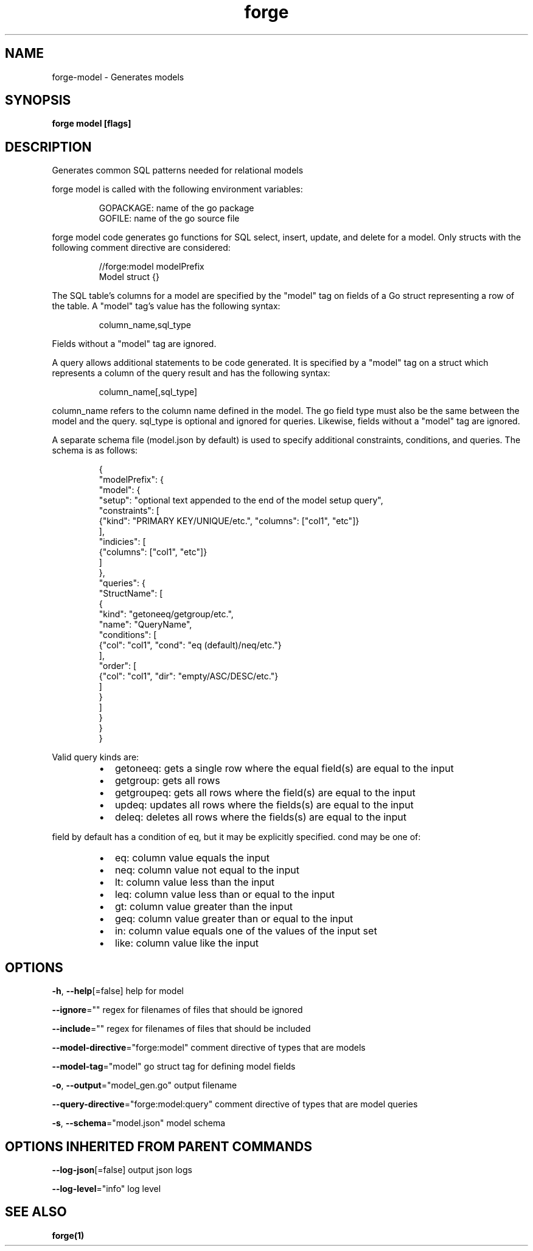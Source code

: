 .nh
.TH "forge" "1" "Aug 2023" "" ""

.SH NAME
.PP
forge-model - Generates models


.SH SYNOPSIS
.PP
\fBforge model [flags]\fP


.SH DESCRIPTION
.PP
Generates common SQL patterns needed for relational models

.PP
forge model is called with the following environment variables:

.PP
.RS

.nf
GOPACKAGE: name of the go package
GOFILE: name of the go source file

.fi
.RE

.PP
forge model code generates go functions for SQL select, insert, update, and
delete for a model. Only structs with the following comment directive are
considered:

.PP
.RS

.nf
//forge:model modelPrefix
Model struct {}

.fi
.RE

.PP
The SQL table's columns for a model are specified by the "model" tag on fields
of a Go struct representing a row of the table. A "model" tag's value has the
following syntax:

.PP
.RS

.nf
column_name,sql_type

.fi
.RE

.PP
Fields without a "model" tag are ignored.

.PP
A query allows additional statements to be code generated. It is specified by a
"model" tag on a struct which represents a column of the query result and has
the following syntax:

.PP
.RS

.nf
column_name[,sql_type]

.fi
.RE

.PP
column_name refers to the column name defined in the model. The go field type
must also be the same between the model and the query. sql_type is optional and
ignored for queries. Likewise, fields without a "model" tag are ignored.

.PP
A separate schema file (model.json by default) is used to specify additional
constraints, conditions, and queries. The schema is as follows:

.PP
.RS

.nf
{
  "modelPrefix": {
    "model": {
      "setup": "optional text appended to the end of the model setup query",
      "constraints": [
        {"kind": "PRIMARY KEY/UNIQUE/etc.", "columns": ["col1", "etc"]}
      ],
      "indicies": [
        {"columns": ["col1", "etc"]}
      ]
    },
    "queries": {
      "StructName": [
        {
          "kind": "getoneeq/getgroup/etc.",
          "name": "QueryName",
          "conditions": [
            {"col": "col1", "cond": "eq (default)/neq/etc."}
          ],
          "order": [
            {"col": "col1", "dir": "empty/ASC/DESC/etc."}
          ]
        }
      ]
    }
  }
}

.fi
.RE

.PP
Valid query kinds are:

.RS
.IP \(bu 2
getoneeq: gets a single row where the equal field(s) are equal to the input
.IP \(bu 2
getgroup: gets all rows
.IP \(bu 2
getgroupeq: gets all rows where the field(s) are equal to the input
.IP \(bu 2
updeq: updates all rows where the fields(s) are equal to the input
.IP \(bu 2
deleq: deletes all rows where the fields(s) are equal to the input

.RE

.PP
field by default has a condition of eq, but it may be explicitly specified.
cond may be one of:

.RS
.IP \(bu 2
eq: column value equals the input
.IP \(bu 2
neq: column value not equal to the input
.IP \(bu 2
lt: column value less than the input
.IP \(bu 2
leq: column value less than or equal to the input
.IP \(bu 2
gt: column value greater than the input
.IP \(bu 2
geq: column value greater than or equal to the input
.IP \(bu 2
in: column value equals one of the values of the input set
.IP \(bu 2
like: column value like the input

.RE


.SH OPTIONS
.PP
\fB-h\fP, \fB--help\fP[=false]
	help for model

.PP
\fB--ignore\fP=""
	regex for filenames of files that should be ignored

.PP
\fB--include\fP=""
	regex for filenames of files that should be included

.PP
\fB--model-directive\fP="forge:model"
	comment directive of types that are models

.PP
\fB--model-tag\fP="model"
	go struct tag for defining model fields

.PP
\fB-o\fP, \fB--output\fP="model_gen.go"
	output filename

.PP
\fB--query-directive\fP="forge:model:query"
	comment directive of types that are model queries

.PP
\fB-s\fP, \fB--schema\fP="model.json"
	model schema


.SH OPTIONS INHERITED FROM PARENT COMMANDS
.PP
\fB--log-json\fP[=false]
	output json logs

.PP
\fB--log-level\fP="info"
	log level


.SH SEE ALSO
.PP
\fBforge(1)\fP
